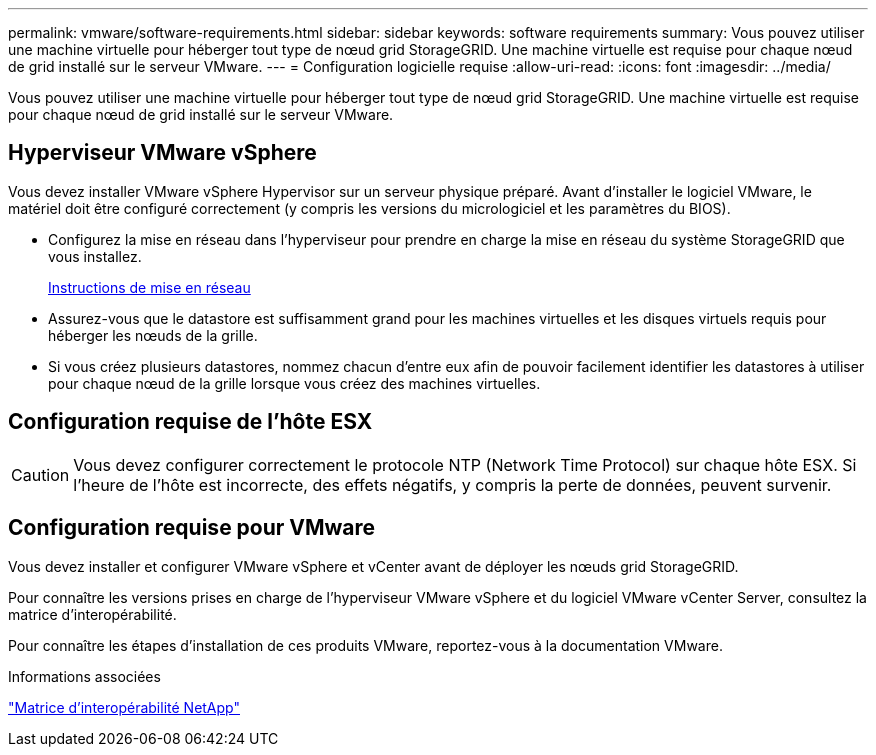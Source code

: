 ---
permalink: vmware/software-requirements.html 
sidebar: sidebar 
keywords: software requirements 
summary: Vous pouvez utiliser une machine virtuelle pour héberger tout type de nœud grid StorageGRID. Une machine virtuelle est requise pour chaque nœud de grid installé sur le serveur VMware. 
---
= Configuration logicielle requise
:allow-uri-read: 
:icons: font
:imagesdir: ../media/


[role="lead"]
Vous pouvez utiliser une machine virtuelle pour héberger tout type de nœud grid StorageGRID. Une machine virtuelle est requise pour chaque nœud de grid installé sur le serveur VMware.



== Hyperviseur VMware vSphere

Vous devez installer VMware vSphere Hypervisor sur un serveur physique préparé. Avant d'installer le logiciel VMware, le matériel doit être configuré correctement (y compris les versions du micrologiciel et les paramètres du BIOS).

* Configurez la mise en réseau dans l'hyperviseur pour prendre en charge la mise en réseau du système StorageGRID que vous installez.
+
xref:../network/index.adoc[Instructions de mise en réseau]

* Assurez-vous que le datastore est suffisamment grand pour les machines virtuelles et les disques virtuels requis pour héberger les nœuds de la grille.
* Si vous créez plusieurs datastores, nommez chacun d'entre eux afin de pouvoir facilement identifier les datastores à utiliser pour chaque nœud de la grille lorsque vous créez des machines virtuelles.




== Configuration requise de l'hôte ESX


CAUTION: Vous devez configurer correctement le protocole NTP (Network Time Protocol) sur chaque hôte ESX. Si l'heure de l'hôte est incorrecte, des effets négatifs, y compris la perte de données, peuvent survenir.



== Configuration requise pour VMware

Vous devez installer et configurer VMware vSphere et vCenter avant de déployer les nœuds grid StorageGRID.

Pour connaître les versions prises en charge de l'hyperviseur VMware vSphere et du logiciel VMware vCenter Server, consultez la matrice d'interopérabilité.

Pour connaître les étapes d'installation de ces produits VMware, reportez-vous à la documentation VMware.

.Informations associées
https://mysupport.netapp.com/matrix["Matrice d'interopérabilité NetApp"^]

